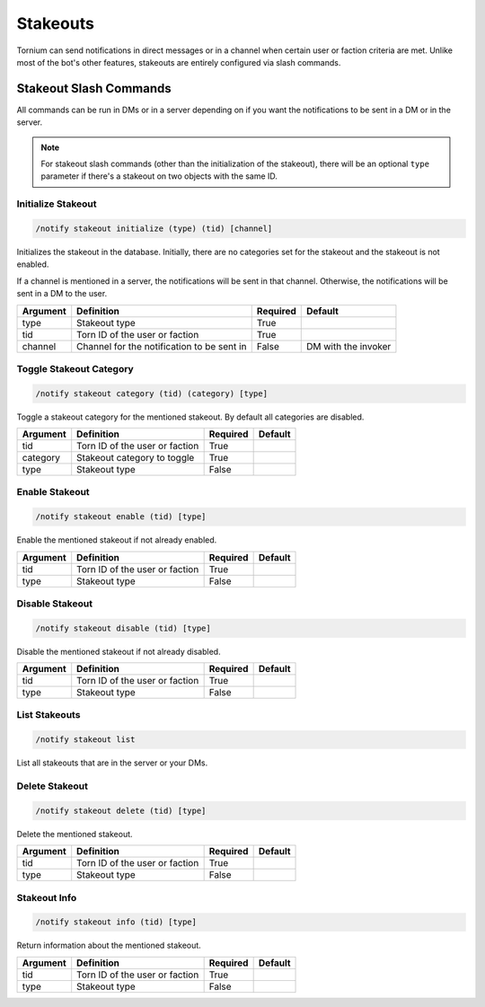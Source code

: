 .. _stakeouts:

Stakeouts
=========
Tornium can send notifications in direct messages or in a channel when certain user or faction criteria are met. Unlike most of the bot's other features, stakeouts are entirely configured via slash commands.

Stakeout Slash Commands
-----------------------
All commands can be run in DMs or in a server depending on if you want the notifications to be sent in a DM or in the server.

.. note::
    For stakeout slash commands (other than the initialization of the stakeout), there will be an optional ``type`` parameter if there's a stakeout on two objects with the same ID.

Initialize Stakeout
````````````````````
.. code-block::

    /notify stakeout initialize (type) (tid) [channel]

Initializes the stakeout in the database. Initially, there are no categories set for the stakeout and the stakeout is not enabled.

If a channel is mentioned in a server, the notifications will be sent in that channel. Otherwise, the notifications will be sent in a DM to the user.

.. list-table::
    :header-rows: 1

    * - Argument
      - Definition
      - Required
      - Default
    * - type
      - Stakeout type
      - True
      -
    * - tid
      - Torn ID of the user or faction
      - True
      -
    * - channel
      - Channel for the notification to be sent in
      - False
      - DM with the invoker

Toggle Stakeout Category
````````````````````````
.. code-block::

    /notify stakeout category (tid) (category) [type]

Toggle a stakeout category for the mentioned stakeout. By default all categories are disabled.

.. list-table::
    :header-rows: 1

    * - Argument
      - Definition
      - Required
      - Default
    * - tid
      - Torn ID of the user or faction
      - True
      -
    * - category
      - Stakeout category to toggle
      - True
      -
    * - type
      - Stakeout type
      - False
      -

Enable Stakeout
```````````````
.. code-block::

    /notify stakeout enable (tid) [type]

Enable the mentioned stakeout if not already enabled.

.. list-table::
    :header-rows: 1

    * - Argument
      - Definition
      - Required
      - Default
    * - tid
      - Torn ID of the user or faction
      - True
      -
    * - type
      - Stakeout type
      - False
      -

Disable Stakeout
````````````````
.. code-block::

    /notify stakeout disable (tid) [type]

Disable the mentioned stakeout if not already disabled.

.. list-table::
    :header-rows: 1

    * - Argument
      - Definition
      - Required
      - Default
    * - tid
      - Torn ID of the user or faction
      - True
      -
    * - type
      - Stakeout type
      - False
      -

List Stakeouts
``````````````
.. code-block::

    /notify stakeout list

List all stakeouts that are in the server or your DMs.

Delete Stakeout
```````````````
.. code-block::

    /notify stakeout delete (tid) [type]

Delete the mentioned stakeout.

.. list-table::
    :header-rows: 1

    * - Argument
      - Definition
      - Required
      - Default
    * - tid
      - Torn ID of the user or faction
      - True
      -
    * - type
      - Stakeout type
      - False
      -

Stakeout Info
`````````````
.. code-block::

    /notify stakeout info (tid) [type]

Return information about the mentioned stakeout.

.. list-table::
    :header-rows: 1

    * - Argument
      - Definition
      - Required
      - Default
    * - tid
      - Torn ID of the user or faction
      - True
      -
    * - type
      - Stakeout type
      - False
      -
